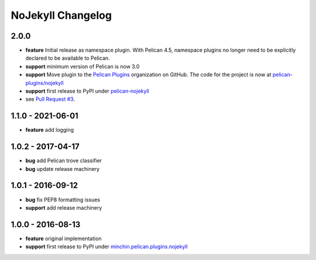 NoJekyll Changelog
==================

2.0.0
-----

- **feature** Initial release as namespace plugin. With Pelican 4.5,
  namespace plugins no longer need to be explicitly declared to be available to
  Pelican.
- **support** minimum version of Pelican is now 3.0
- **support** Move plugin to the `Pelican Plugins`_ organization on GitHub. The
  code for the project is now at
  `pelican-plugins/nojekyll`_
- **support** first release to PyPI under `pelican-nojekyll`_
- see `Pull Request #3`_.

.. _pelican-nojekyll: https://pypi.org/project/pelican-nojekyll/
.. _Pelican Plugins: https://github.com/pelican-plugins/
.. _pelican-plugins/nojekyll: https://github.com/pelican-plugins/nojekyll/
.. _Pull Request #3: https://github.com/pelican-plugins/nojekyll/pull/3

1.1.0 - 2021-06-01
------------------

- **feature** add logging

1.0.2 - 2017-04-17
------------------

- **bug** add Pelican trove classifier
- **bug** update release machinery

1.0.1 - 2016-09-12
------------------

- **bug** fix PEP8 formatting issues
- **support** add release machinery

1.0.0 - 2016-08-13
------------------

- **feature** original implementation
- **support** first release to PyPI under `minchin.pelican.plugins.nojekyll`_

.. _minchin.pelican.plugins.nojekyll: https://pypi.org/project/minchin.pelican.plugins.nojekyll/
